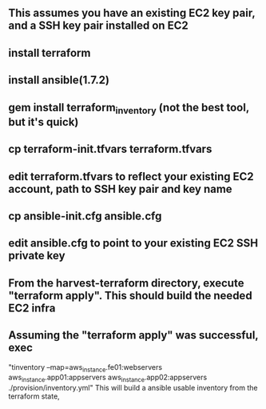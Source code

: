 ** This assumes you have an existing EC2 key pair, and a SSH key pair installed on EC2
** install terraform
** install ansible(1.7.2)
** gem install terraform_inventory (not the best tool, but it's quick)
** cp terraform-init.tfvars terraform.tfvars
** edit terraform.tfvars to reflect your existing EC2 account, path to SSH key pair and key name
** cp ansible-init.cfg ansible.cfg
** edit ansible.cfg to point to your existing EC2 SSH private key
** From the  harvest-terraform directory, execute "terraform apply". This should build the needed EC2 infra
** Assuming the "terraform apply" was successful,  exec
  "tinventory --map=aws_instance.fe01:webservers aws_instance.app01:appservers aws_instance.app02:appservers  ./provision/inventory.yml"
  This will build a ansible usable inventory from the terraform state,
